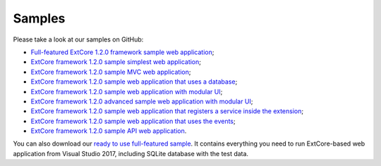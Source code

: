 ﻿Samples
=======

Please take a look at our samples on GitHub:

* `Full-featured ExtCore 1.2.0 framework sample web application <https://github.com/ExtCore/ExtCore-Sample>`_;
* `ExtCore framework 1.2.0 sample simplest web application <https://github.com/ExtCore/ExtCore-Sample-Simplest>`_;
* `ExtCore framework 1.2.0 sample MVC web application <https://github.com/ExtCore/ExtCore-Sample-Mvc>`_;
* `ExtCore framework 1.2.0 sample web application that uses a database <https://github.com/ExtCore/ExtCore-Sample-Data>`_;
* `ExtCore framework 1.2.0 sample web application with modular UI <https://github.com/ExtCore/ExtCore-Sample-Modular-Ui>`_;
* `ExtCore framework 1.2.0 advanced sample web application with modular UI <https://github.com/ExtCore/ExtCore-Sample-Modular-Ui-Adv>`_;
* `ExtCore framework 1.2.0 sample web application that registers a service inside the extension <https://github.com/ExtCore/ExtCore-Sample-Service>`_;
* `ExtCore framework 1.2.0 sample web application that uses the events <https://github.com/ExtCore/ExtCore-Sample-Events>`_;
* `ExtCore framework 1.2.0 sample API web application <https://github.com/ExtCore/ExtCore-Sample-Api>`_.

You can also download our `ready to use full-featured sample <http://extcore.net/files/ExtCore-Sample-1.2.0.zip>`_.
It contains everything you need to run ExtCore-based web application from Visual Studio 2017, including SQLite
database with the test data.